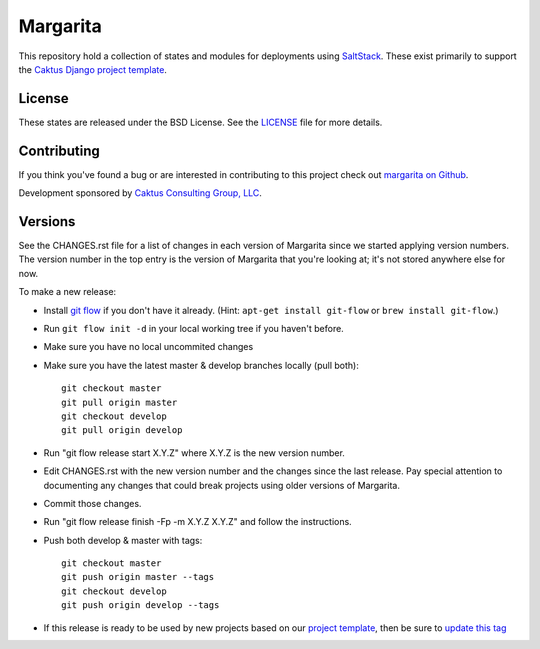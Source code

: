 Margarita
=======================================

This repository hold a collection of states and modules for deployments using
`SaltStack <http://saltstack.com/>`_. These exist primarily to support the
`Caktus Django project template <https://github.com/caktus/django-project-template>`_.


License
--------------------------------------

These states are released under the BSD License. See the
`LICENSE <https://github.com/caktus/margarita/blob/master/LICENSE>`_ file for more details.


Contributing
--------------------------------------

If you think you've found a bug or are interested in contributing to this project
check out `margarita on Github <https://github.com/caktus/margarita>`_.

Development sponsored by `Caktus Consulting Group, LLC
<http://www.caktusgroup.com/services>`_.


Versions
--------------------------------------

See the CHANGES.rst file for a list of changes in each version of Margarita
since we started applying version numbers.  The version number in the top
entry is the version of Margarita that you're looking at; it's not stored
anywhere else for now.

To make a new release:

* Install `git flow <https://github.com/nvie/gitflow/wiki/Installation>`_
  if you don't have it already.  (Hint: ``apt-get install git-flow`` or
  ``brew install git-flow``.)
* Run ``git flow init -d`` in your local working tree if you haven't before.
* Make sure you have no local uncommited changes
* Make sure you have the latest master & develop branches locally (pull both)::

    git checkout master
    git pull origin master
    git checkout develop
    git pull origin develop

* Run "git flow release start X.Y.Z" where X.Y.Z is the new version number.
* Edit CHANGES.rst with the new version number and the changes since the last
  release. Pay special attention to documenting any changes that could break
  projects using older versions of Margarita.
* Commit those changes.
* Run "git flow release finish -Fp -m X.Y.Z X.Y.Z" and follow the instructions.
* Push both develop & master with tags::

    git checkout master
    git push origin master --tags
    git checkout develop
    git push origin develop --tags

* If this release is ready to be used by new projects based on our `project
  template <https://github.com/caktus/django-project-template>`_, then be sure
  to `update this tag
  <https://github.com/caktus/django-project-template/blob/master/conf/salt/margarita.sls#L8>`_
